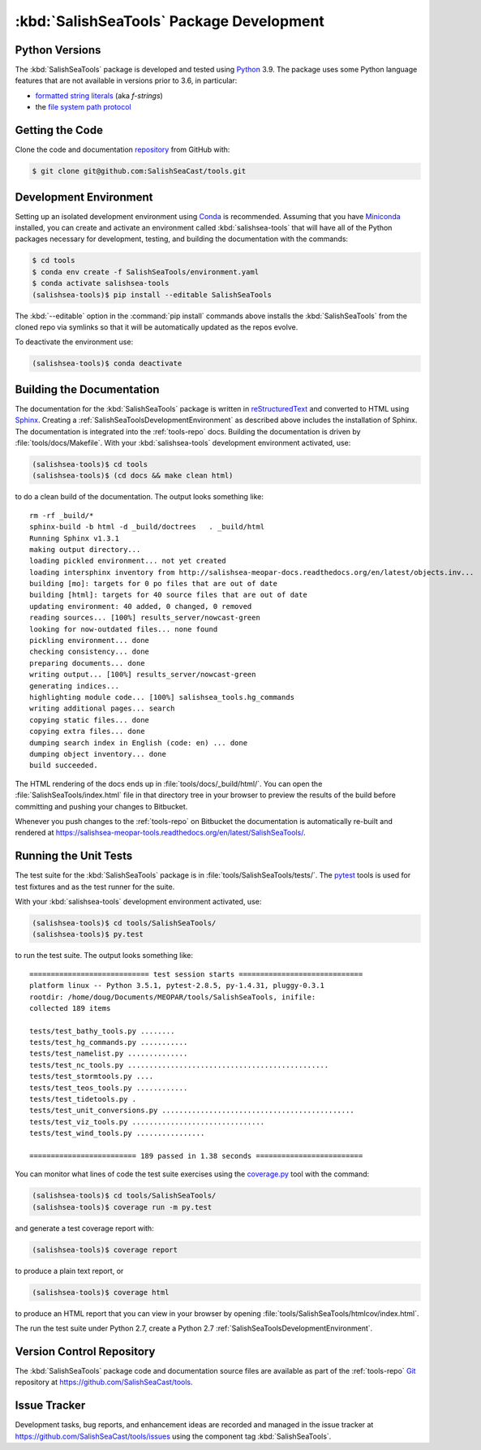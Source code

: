 .. Copyright 2013-2021 The Salish Sea MEOPAR contributors
.. and The University of British Columbia
..
.. Licensed under the Apache License, Version 2.0 (the "License");
.. you may not use this file except in compliance with the License.
.. You may obtain a copy of the License at
..
..    http://www.apache.org/licenses/LICENSE-2.0
..
.. Unless required by applicable law or agreed to in writing, software
.. distributed under the License is distributed on an "AS IS" BASIS,
.. WITHOUT WARRANTIES OR CONDITIONS OF ANY KIND, either express or implied.
.. See the License for the specific language governing permissions and
.. limitations under the License.


.. _SalishSeaToolsPackageDevelopment:

*****************************************
:kbd:`SalishSeaTools` Package Development
*****************************************

.. _SalishSeaToolsPythonVersions:

Python Versions
===============

The :kbd:`SalishSeaTools` package is developed and tested using `Python`_ 3.9.
The package uses some Python language features that are not available in versions prior to 3.6,
in particular:

* `formatted string literals`_
  (aka *f-strings*)
* the `file system path protocol`_

.. _Python: https://www.python.org/
.. _formatted string literals: https://docs.python.org/3/reference/lexical_analysis.html#f-strings
.. _file system path protocol: https://docs.python.org/3/whatsnew/3.6.html#whatsnew36-pep519


.. _SalishSeaToolsGettingTheCode:

Getting the Code
================

Clone the code and documentation `repository`_ from GitHub with:

.. _repository: https://github.com/SalishSeaCast/tools

.. code-block:: bash

    $ git clone git@github.com:SalishSeaCast/tools.git


.. _SalishSeaToolsDevelopmentEnvironment:

Development Environment
=======================

Setting up an isolated development environment using `Conda`_ is recommended.
Assuming that you have `Miniconda`_ installed,
you can create and activate an environment called :kbd:`salishsea-tools` that will have all of the Python packages necessary for development,
testing,
and building the documentation with the commands:

.. _Conda: https://conda.io/en/latest/
.. _Miniconda: https://docs.conda.io/en/latest/miniconda.html

.. code-block:: bash

    $ cd tools
    $ conda env create -f SalishSeaTools/environment.yaml
    $ conda activate salishsea-tools
    (salishsea-tools)$ pip install --editable SalishSeaTools

The :kbd:`--editable` option in the :command:`pip install` commands above installs the :kbd:`SalishSeaTools` from the cloned repo via symlinks so that it will be automatically updated as the repos evolve.

To deactivate the environment use:

.. code-block:: bash

    (salishsea-tools)$ conda deactivate


.. _SalishSeaToolsBuildingTheDocumentation:

Building the Documentation
==========================

The documentation for the :kbd:`SalishSeaTools` package is written in `reStructuredText`_ and converted to HTML using `Sphinx`_.
Creating a :ref:`SalishSeaToolsDevelopmentEnvironment` as described above includes the installation of Sphinx.
The documentation is integrated into the :ref:`tools-repo` docs.
Building the documentation is driven by :file:`tools/docs/Makefile`.
With your :kbd:`salishsea-tools` development environment activated,
use:

.. _reStructuredText: https://www.sphinx-doc.org/en/master/usage/restructuredtext/basics.html
.. _Sphinx: https://www.sphinx-doc.org/en/master/

.. code-block:: bash

    (salishsea-tools)$ cd tools
    (salishsea-tools)$ (cd docs && make clean html)

to do a clean build of the documentation.
The output looks something like::

  rm -rf _build/*
  sphinx-build -b html -d _build/doctrees   . _build/html
  Running Sphinx v1.3.1
  making output directory...
  loading pickled environment... not yet created
  loading intersphinx inventory from http://salishsea-meopar-docs.readthedocs.org/en/latest/objects.inv...
  building [mo]: targets for 0 po files that are out of date
  building [html]: targets for 40 source files that are out of date
  updating environment: 40 added, 0 changed, 0 removed
  reading sources... [100%] results_server/nowcast-green
  looking for now-outdated files... none found
  pickling environment... done
  checking consistency... done
  preparing documents... done
  writing output... [100%] results_server/nowcast-green
  generating indices...
  highlighting module code... [100%] salishsea_tools.hg_commands
  writing additional pages... search
  copying static files... done
  copying extra files... done
  dumping search index in English (code: en) ... done
  dumping object inventory... done
  build succeeded.

The HTML rendering of the docs ends up in :file:`tools/docs/_build/html/`.
You can open the :file:`SalishSeaTools/index.html` file in that directory tree in your browser to preview the results of the build before committing and pushing your changes to Bitbucket.

Whenever you push changes to the :ref:`tools-repo` on Bitbucket the documentation is automatically re-built and rendered at https://salishsea-meopar-tools.readthedocs.org/en/latest/SalishSeaTools/.


.. _SalishSeaToolsRuningTheUnitTests:

Running the Unit Tests
======================

The test suite for the :kbd:`SalishSeaTools` package is in :file:`tools/SalishSeaTools/tests/`.
The `pytest`_ tools is used for test fixtures and as the test runner for the suite.

.. _pytest: https://docs.pytest.org/en/latest/

With your :kbd:`salishsea-tools` development environment activated,
use:

.. code-block:: bash

    (salishsea-tools)$ cd tools/SalishSeaTools/
    (salishsea-tools)$ py.test

to run the test suite.
The output looks something like::

  ============================ test session starts =============================
  platform linux -- Python 3.5.1, pytest-2.8.5, py-1.4.31, pluggy-0.3.1
  rootdir: /home/doug/Documents/MEOPAR/tools/SalishSeaTools, inifile:
  collected 189 items

  tests/test_bathy_tools.py ........
  tests/test_hg_commands.py ...........
  tests/test_namelist.py ..............
  tests/test_nc_tools.py ...............................................
  tests/test_stormtools.py ....
  tests/test_teos_tools.py ............
  tests/test_tidetools.py .
  tests/test_unit_conversions.py .............................................
  tests/test_viz_tools.py ...............................
  tests/test_wind_tools.py ................

  ========================= 189 passed in 1.38 seconds =========================

You can monitor what lines of code the test suite exercises using the `coverage.py`_ tool with the command:

.. _coverage.py: https://coverage.readthedocs.org/en/latest/

.. code-block:: bash

    (salishsea-tools)$ cd tools/SalishSeaTools/
    (salishsea-tools)$ coverage run -m py.test

and generate a test coverage report with:

.. code-block:: bash

    (salishsea-tools)$ coverage report

to produce a plain text report,
or

.. code-block:: bash

    (salishsea-tools)$ coverage html

to produce an HTML report that you can view in your browser by opening :file:`tools/SalishSeaTools/htmlcov/index.html`.

The run the test suite under Python 2.7,
create a Python 2.7 :ref:`SalishSeaToolsDevelopmentEnvironment`.


.. _SalishSeaToolsVersionControlRepository:

Version Control Repository
==========================

The :kbd:`SalishSeaTools` package code and documentation source files are available as part of the :ref:`tools-repo` `Git`_ repository at https://github.com/SalishSeaCast/tools.

.. _Git: https://git-scm.com/


.. _SalishSeaToolsIssueTracker:

Issue Tracker
=============

Development tasks,
bug reports,
and enhancement ideas are recorded and managed in the issue tracker at https://github.com/SalishSeaCast/tools/issues using the component tag :kbd:`SalishSeaTools`.
